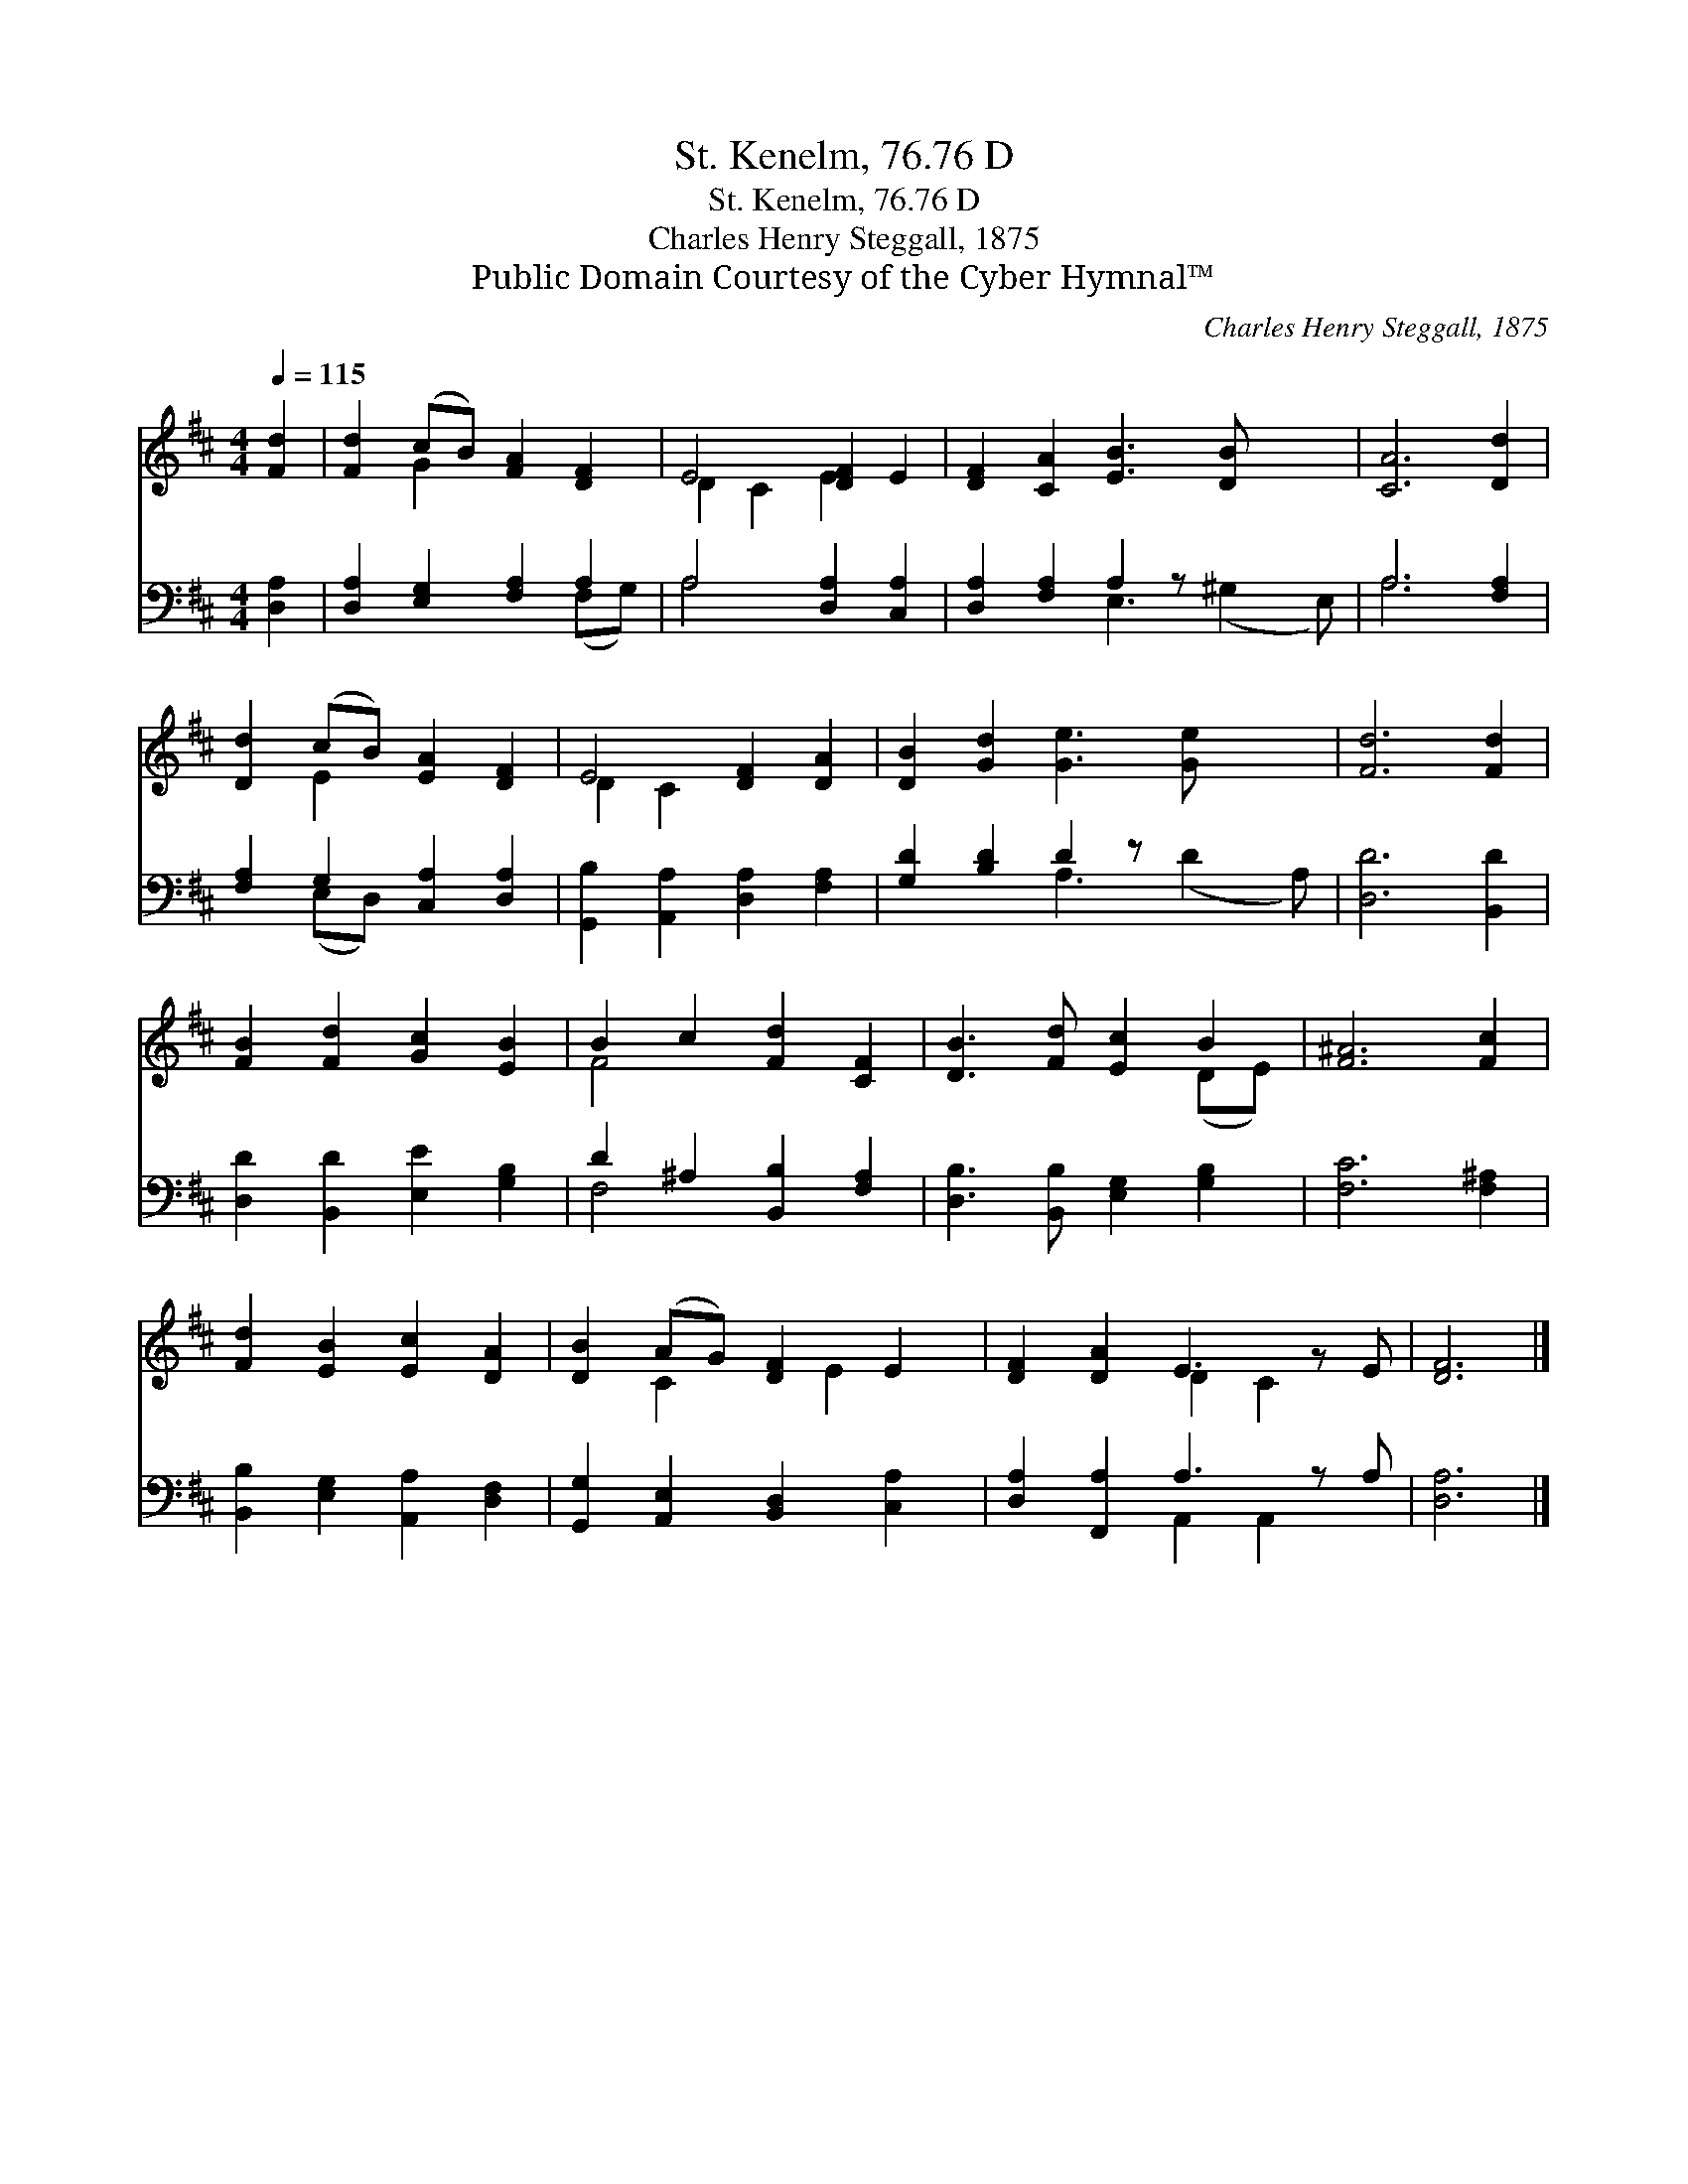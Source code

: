 X:1
T:St. Kenelm, 76.76 D
T:St. Kenelm, 76.76 D
T:Charles Henry Steggall, 1875
T:Public Domain Courtesy of the Cyber Hymnal™
C:Charles Henry Steggall, 1875
Z:Public Domain
Z:Courtesy of the Cyber Hymnal™
%%score ( 1 2 ) ( 3 4 )
L:1/8
Q:1/4=115
M:4/4
K:D
V:1 treble 
V:2 treble 
V:3 bass 
V:4 bass 
V:1
 [Fd]2 | [Fd]2 (cB) [FA]2 [DF]2 | E4 [DF]2 E2 | [DF]2 [CA]2 [EB]3 [DB] x2 | [CA]6 [Dd]2 | %5
 [Dd]2 (cB) [EA]2 [DF]2 | E4 [DF]2 [DA]2 | [DB]2 [Gd]2 [Ge]3 [Ge] x2 | [Fd]6 [Fd]2 | %9
 [FB]2 [Fd]2 [Gc]2 [EB]2 | B2 c2 [Fd]2 [CF]2 | [DB]3 [Fd] [Ec]2 B2 | [F^A]6 [Fc]2 | %13
 [Fd]2 [EB]2 [Ec]2 [DA]2 | [DB]2 (AG) [DF]2 E2 | [DF]2 [DA]2 E3 z E | [DF]6 |] %17
V:2
 x2 | x2 G2 x4 | D2 C2 E2 x2 | x10 | x8 | x2 E2 x4 | D2 C2 x4 | x10 | x8 | x8 | F4 x4 | x6 (DE) | %12
 x8 | x8 | x2 C2 x E2 x | x4 D2 C2 x | x6 |] %17
V:3
 [D,A,]2 | [D,A,]2 [E,G,]2 [F,A,]2 A,2 | A,4 [D,A,]2 [C,A,]2 | [D,A,]2 [F,A,]2 A,2 z x3 | %4
 A,6 [F,A,]2 | [F,A,]2 G,2 [C,A,]2 [D,A,]2 | [G,,B,]2 [A,,A,]2 [D,A,]2 [F,A,]2 | %7
 [G,D]2 [B,D]2 D2 z x3 | [D,D]6 [B,,D]2 | [D,D]2 [B,,D]2 [E,E]2 [G,B,]2 | %10
 D2 ^A,2 [B,,B,]2 [F,A,]2 | [D,B,]3 [B,,B,] [E,G,]2 [G,B,]2 | [F,C]6 [F,^A,]2 | %13
 [B,,B,]2 [E,G,]2 [A,,A,]2 [D,F,]2 | [G,,G,]2 [A,,E,]2 [B,,D,]2 [C,A,]2 | %15
 [D,A,]2 [F,,A,]2 A,3 z A, | [D,A,]6 |] %17
V:4
 x2 | x6 (F,G,) | A,4 x4 | x4 E,3 (^G,2 E,) | A,6 x2 | x2 (E,D,) x4 | x8 | x4 A,3 (D2 A,) | x8 | %9
 x8 | F,4 x4 | x8 | x8 | x8 | x8 | x4 A,,2 A,,2 x | x6 |] %17

